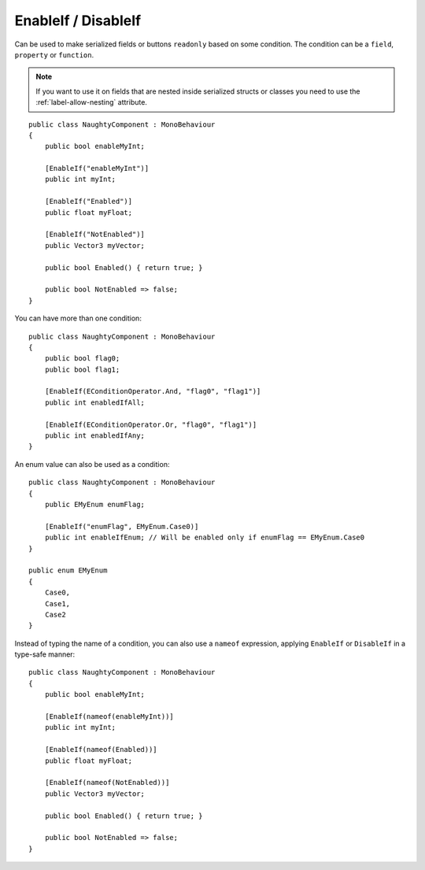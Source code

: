 .. _label-enable-disable-if:

EnableIf / DisableIf
====================
Can be used to make serialized fields or buttons ``readonly`` based on some condition.
The condition can be a ``field``, ``property`` or ``function``.

.. note::
    If you want to use it on fields that are nested inside serialized structs or classes
    you need to use the :ref:`label-allow-nesting` attribute.

::

    public class NaughtyComponent : MonoBehaviour
    {
        public bool enableMyInt;

        [EnableIf("enableMyInt")]
        public int myInt;

        [EnableIf("Enabled")]
        public float myFloat;

        [EnableIf("NotEnabled")]
        public Vector3 myVector;

        public bool Enabled() { return true; }

        public bool NotEnabled => false;
    }

.. image:: ../../images/EnableIf_Inspector.gif

You can have more than one condition::

    public class NaughtyComponent : MonoBehaviour
    {
        public bool flag0;
        public bool flag1;

        [EnableIf(EConditionOperator.And, "flag0", "flag1")]
        public int enabledIfAll;

        [EnableIf(EConditionOperator.Or, "flag0", "flag1")]
        public int enabledIfAny;
    }

An enum value can also be used as a condition::

    public class NaughtyComponent : MonoBehaviour
    {
        public EMyEnum enumFlag;

        [EnableIf("enumFlag", EMyEnum.Case0)]
        public int enableIfEnum; // Will be enabled only if enumFlag == EMyEnum.Case0
    }

    public enum EMyEnum
    {
        Case0,
        Case1,
        Case2
    }

Instead of typing the name of a condition, you can also use a ``nameof`` expression, applying ``EnableIf`` or ``DisableIf`` in a type-safe manner::

    public class NaughtyComponent : MonoBehaviour
    {
        public bool enableMyInt;

        [EnableIf(nameof(enableMyInt))]
        public int myInt;

        [EnableIf(nameof(Enabled))]
        public float myFloat;

        [EnableIf(nameof(NotEnabled))]
        public Vector3 myVector;

        public bool Enabled() { return true; }

        public bool NotEnabled => false;
    }

